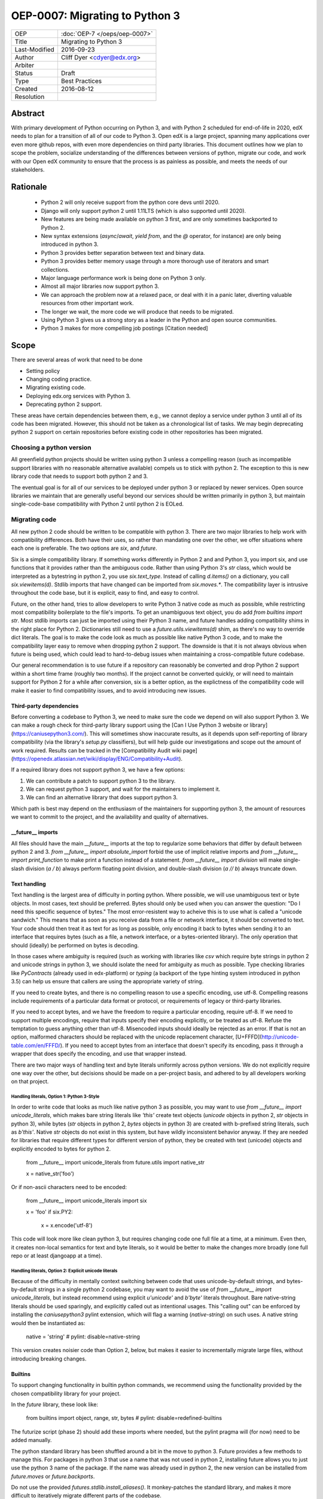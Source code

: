 ===============================
OEP-0007: Migrating to Python 3
===============================

+---------------+-------------------------------------------+
| OEP           | :doc:`OEP-7 </oeps/oep-0007>`             |
+---------------+-------------------------------------------+
| Title         | Migrating to Python 3                     |
+---------------+-------------------------------------------+
| Last-Modified | 2016-09-23                                |
+---------------+-------------------------------------------+
| Author        | Cliff Dyer <cdyer@edx.org>                |
+---------------+-------------------------------------------+
| Arbiter       |                                           |
+---------------+-------------------------------------------+
| Status        | Draft                                     |
+---------------+-------------------------------------------+
| Type          | Best Practices                            |
+---------------+-------------------------------------------+
| Created       | 2016-08-12                                |
+---------------+-------------------------------------------+
| Resolution    |                                           |
+---------------+-------------------------------------------+


Abstract
========

With primary development of Python occurring on Python 3, and with Python 2
scheduled for end-of-life in 2020, edX needs to plan for a transition of all of
our code to Python 3.  Open edX is a large project, spanning many applications
over even more github repos, with even more dependencies on third party
libraries.  This document outlines how we plan to scope the problem, socialize
understanding of the differences between versions of python, migrate our code,
and work with our Open edX community to ensure that the process is as painless
as possible, and meets the needs of our stakeholders.


Rationale
=========

    * Python 2 will only receive support from the python core devs until 2020.
    * Django will only support python 2 until 1.11LTS (which is also supported
      until 2020).
    * New features are being made available on python 3 first, and are only
      sometimes backported to Python 2.
    * New syntax extensions (`async`/`await`, `yield from`, and the `@`
      operator, for instance) are only being introduced in python 3.
    * Python 3 provides better separation between text and binary data.
    * Python 3 provides better memory usage through a more thorough use of
      iterators and smart collections.
    * Major language performance work is being done on Python 3 only.
    * Almost all major libraries now support python 3.
    * We can approach the problem now at a relaxed pace, or deal with it in a
      panic later, diverting valuable resources from other important work.
    * The longer we wait, the more code we will produce that needs to be
      migrated.
    * Using Python 3 gives us a strong story as a leader in the Python and open
      source communities.
    * Python 3 makes for more compelling job postings [Citation needed]


Scope
=====

There are several areas of work that need to be done

* Setting policy
* Changing coding practice.
* Migrating existing code.
* Deploying edx.org services with Python 3.
* Deprecating python 2 support.

These areas have certain dependencies between them, e.g., we cannot deploy a
service under python 3 until all of its code has been migrated.  However, this
should not be taken as a chronological list of tasks.  We may begin deprecating
python 2 support on certain repositories before existing code in other
repositories has been migrated.


Choosing a python version
+++++++++++++++++++++++++

All greenfield python projects should be written using python 3 unless a
compelling reason (such as incompatible support libraries with no reasonable
alternative available) compels us to stick with python 2.  The exception to
this is new library code that needs to support both python 2 and 3.

The eventual goal is for all of our services to be deployed under python 3 or
replaced by newer services.  Open source libraries we maintain that are
generally useful beyond our services should be written primarily in python 3,
but maintain single-code-base compatibility with Python 2 until python 2 is
EOLed.


Migrating code
++++++++++++++

All new python 2 code should be written to be compatible with python 3.  There
are two major libraries to help work with compatibility differences.  Both have
their uses, so rather than mandating one over the other, we offer situations
where each one is preferable.  The two options are `six`, and `future`.

Six is a simple compatibility library.  If something works differently in
Python 2 and and Python 3, you import six, and use functions that it provides
rather than the ambiguous code.  Rather than using Python 3's `str` class,
which would be interpreted as a bytestring in python 2, you use
`six.text_type`.  Instead of calling `d.items()` on a dictionary, you call
`six.viewitems(d)`.  Stdlib imports that have changed can be imported from
`six.moves.*`.  The compatibility layer is intrusive throughout the code base,
but it is explicit, easy to find, and easy to control.

Future, on the other hand, tries to allow developers to write Python 3 native
code as much as possible, while restricting most compatibility boilerplate to
the file's imports.  To get an unambiguous text object, you do add `from
builtins import str`.  Most stdlib imports can just be imported using their
Python 3 name, and future handles adding compatibility shims in the right place
for Python 2.  Dictionaries still need to use a `future.utils.viewitems(d)`
shim, as there's no way to override dict literals.  The goal is to make the
code look as much as possible like native Python 3 code, and to make the
compatibility layer easy to remove when dropping python 2 support.  The
downside is that it is not always obvious when future is being used, which
could lead to hard-to-debug issues when maintaining a cross-compatible future
codebase.

Our general recommendation is to use future if a repository can reasonably be
converted and drop Python 2 support within a short time frame (roughly two
months).  If the project cannot be converted quickly, or will need to maintain
support for Python 2 for a while after conversion, six is a better option, as
the explictness of the compatibility code will make it easier to find
compatibility issues, and to avoid introducing new issues.

Third-party dependencies
------------------------

Before converting a codebase to Python 3, we need to make sure the code we
depend on will also support Python 3.  We can make a rough check for
third-party library support using the [Can I Use Python 3 website or
library](https://caniusepython3.com/).  This will sometimes show inaccurate
results, as it depends upon self-reporting of library compatibility (via the
library's `setup.py` classifiers), but will help guide our investigations and
scope out the amount of work required.  Results can be tracked in the
[Compatibility Audit wiki
page](https://openedx.atlassian.net/wiki/display/ENG/Compatibility+Audit).

If a required library does not support python 3, we have a few options:

1. We can contribute a patch to support python 3 to the library.
2. We can request python 3 support, and wait for the maintainers to implement it.
3. We can find an alternative library that does support python 3.

Which path is best may depend on the enthusiasm of the maintainers for
supporting python 3, the amount of resources we want to commit to the project,
and the availability and quality of alternatives.

__future__ imports
------------------

All files should have the main `__future__` imports at the top to regularize
some behaviors that differ by default between python 2 and 3. `from
__future__ import absolute_import` forbid the use of implicit relative
imports and `from __future__ import print_function` to make print a function
instead of a statement.  `from __future__ import division` will make
single-slash division (`a / b`) always perform floating point division, and
double-slash division (`a // b`) always truncate down.

Text handling
-------------

Text handling is the largest area of difficulty in porting python.  Where
possible, we will use unambiguous text or byte objects.  In most cases, text
should be preferred.  Bytes should only be used when you can answer the
question: "Do I need this specific sequence of bytes."  The most
error-resistent way to acheive this is to use what is called a "unicode
sandwich."  This means that as soon as you receive data from a file or network
interface, it should be converted to text. Your code should then treat it as
text for as long as possible, only encoding it back to bytes when sending it to
an interface that requires bytes (such as a file, a network interface, or a
bytes-oriented library). The only operation that should (ideally) be performed
on bytes is decoding.

In those cases where ambiguity is required (such as working with libraries like
`csv` which require byte strings in python 2 and unicode strings in python 3,
we should isolate the need for ambiguity as much as possible.  Type checking
libraries like `PyContracts` (already used in edx-platform) or `typing` (a
backport of the type hinting system introduced in python 3.5) can help us
ensure that callers are using the appropriate variety of string.

If you need to create bytes, and there is no compelling reason to use a
specific encoding, use utf-8.  Compelling reasons include requirements of a
particular data format or protocol, or requirements of legacy or third-party
libraries.

If you need to accept bytes, and we have the freedom to require a particular
encoding, require utf-8.  If we need to support multiple encodings, require
that inputs specify their encoding explicitly, or be treated as utf-8.  Refuse
the temptation to guess anything other than utf-8.  Misencoded inputs should
ideally be rejected as an error. If that is not an option, malformed characters
should be replaced with the unicode replacement character,
[U+FFFD](http://unicode-table.com/en/FFFD/).  If you need to accept bytes from
an interface that doesn't specify its encoding, pass it through a wrapper that
does specify the encoding, and use that wrapper instead.

There are two major ways of handling text and byte literals uniformly across
python versions.  We do not explicitly require one way over the other, but
decisions should be made on a per-project basis, and adhered to by all
developers working on that project.

Handling literals, Option 1: Python 3-Style
...........................................

In order to write code that looks as much like native python 3 as possible,
you may want to use `from __future__ import unicode_literals`, which makes bare
string literals like `'this'` create text objects (`unicode` objects in python
2, `str` objects in python 3), while bytes (`str` objects in python 2, `bytes`
objects in python 3) are created with b-prefixed string literals, such as
`b'this'`.  Native `str` objects do not exist in this system, but have wildly
inconsistent behavior anyway.  If they are needed for libraries that require
different types for different version of python, they be created with text
(unicode) objects and explicitly encoded to bytes for python 2.

    from __future__ import unicode_literals
    from future.utils import native_str

    x = native_str('foo')

Or if non-ascii characters need to be encoded:

    from __future__ import unicode_literals
    import six

    x = 'foo'
    if six.PY2:
        x = x.encode('utf-8')

This code will look more like clean python 3, but requires changing code one
full file at a time, at a minimum.  Even then, it creates non-local semantics
for text and byte literals, so it would be better to make the changes more
broadly (one full repo or at least djangoapp at a time).

Handling literals, Option 2: Explicit unicode literals
......................................................

Because of the difficulty in mentally context switching between code that uses
unicode-by-default strings, and bytes-by-default strings in a single python 2
codebase, you may want to avoid the use of `from __future__ import
unicode_literals`, but instead recommend using explicit `u'unicode'` and
`b'byte'` literals throughout. Bare native-string literals should be used
sparingly, and explicitly called out as intentional usages.  This "calling out"
can be enforced by installing the `caniusepython3` pylint extension, which will
flag a warning (`native-string`) on such uses.  A native string would then be
instantiated as:

    native = 'string'  # pylint: disable=native-string

This version creates noisier code than Option 2, below, but makes it easier to
incrementally migrate large files, without introducing breaking changes.

Builtins
--------

To support changing functionality in builtin python commands, we recommend
using the functionality provided by the chosen compatibility library for your
project.

In the `future` library, these look like:

   from builtins import object, range, str, bytes  # pylint: disable=redefined-builtins

The futurize script (phase 2) should add these imports where needed, but the
pylint pragma will (for now) need to be added manually.

The python standard library has been shuffled around a bit in the move to
python 3.  Future provides a few methods to manage this.  For packages in
python 3 that use a name that was not used in python 2, installing future
allows you to just use the python 3 name of the package.  If the name was
already used in python 2, the new version can be installed from `future.moves`
or `future.backports`.

Do not use the provided `futures.stdlib.install_aliases()`.  It monkey-patches
the standard library, and makes it more difficult to iteratively migrate
different parts of the codebase.

With `six`, the recommended behavior is to use the default builtin for object,
but to use `six.text_type`, `six.binary_type`.  Most other changed
functionality is described in the list of renames under
[`six.moves`](https://pythonhosted.org/six/#module-six.moves) in the
documentaion.

Dictionaries and iterables views
--------------------------------

Instead of using `d.iterkeys()`, use `future.utils.viewkeys(d)` or
`six.viewkeys(d)`.  If you need a list, use `list(*.viewkeys(d))`.
Other similar functions exist for `itervalues()` and `iteritems()`.  These
changes cannot be made cleanly in the import headers, and will require more
work to change after the fact.  This can be avoided in some cases by iterating
directly over the dict object.  Instead of using:

    for key, value in six.viewitems(d):
        print(key, value)

You could do:

    for key in d:
        value = d[key]
        print(key, value)

Other problems
--------------

If you find other incompatibilities, a shim will likely be found in [the `six`
library](https://pythonhosted.org/six/).  For incompatibilies with no other
solution, edX will maintain a repository of compatibility shims (edx-compat?).
Ideally, all edx-maintained code that implements different behavior based on
python version will be in this repo.

When writing code that explicitly switches based on version, do

    if six.PY2:  # or future.PY2
        do_python2_thing()
    else:
        do_python3_thing()

Do not explicitly call out `six.PY3` or `future.PY3`.  This should be more
future-compatible with a potential future Python 4.


Changing Practice
+++++++++++++++++

Changing internal code practices to ease conversion will require a
three-pronged approach of documentation, socialization, and tooling.  To start,
we need to update the official edX code style guide to mandate compatible code
practices.  To socialize these practices among our engineers, we will announce
our efforts to migrate to Python 3 during an engineering all-hands meeting,
offer a workshop in writing compatible code, and promote awareness of
incompatibilities during code reviews.  Additionally, we will host regular
Python 3 office hours to help answer questions and troubleshoot problems that
arise during migration.

Appropriate tooling will help.  Tests should be configured to run under both
python 2 or 3 (tox helps with this).  As it would double the cost of running
tests to run both all the time, we may only want to enable Python 3 tests in
the CI environment for repos that are actively being migrated.  We still want
to ensure that python 3 compatibility is improving on other projects, so a
lightweight metric that can be run every time would also be useful, such as
running pylint with the `caniusepython3.pylint_checker` extension.  Making these checks
mandatory in a similar way to our current quality will ensure that
compatibility is improving (TODO: timeline for this?).


Migrating projects
++++++++++++++++++

We should be able to migrate individual applications to python 3 independently.
To begin with, we should pilot the process using a relatively small (but
complex enough to provide useful information) IDA.  As we go, we will document
the process, find pain points, figure out ways of dealing with them, and
continue to improve our process.


Order of migrations
+++++++++++++++++++

* IDAs that need future support
  * Old IDAs (that we want to replace) should not be upgraded, but we will need
    to prioritize replacement to occur during the migration timeframe.
* Implement remote execution of xBlocks (to allow a window of bicompatibility
  for external xblocks)
* edx-platform
  * Deploy xblocks separately to test remote execution
  * Migrate to python 3
  * Upgrade external xblocks as needed, and support partners who wish to do the
    same

Support libraries should be migrated as required by our migration schedule for
the services that require them.  If external libraries need minor updates to
support python 3 that we can perform, we should opt to push those changes
upstream rather than forking projects when possible.

Code conversion should be automated as much as possible.  The `future` library
includes a `futurize` script that will do much of the legwork.  As we gain
experience migrating code, we will develop a sense as to how aggressively we
can use `futurize`, and what other work needs to be done.


Deploying Services
++++++++++++++++++

Once a service has been achieved full python 3 compatibility, we will need to
coordinate deployment with devops. This should involve a final round of
verification that no bugs or performance regressions are introduced.

Devops may have input as to work that will need to be done before deployments
can happen.


Deprecating Python 2
++++++++++++++++++++

Once a project has been converted to python 3 and deployed, there is no further
need to support the python 2 version, we will deprecate the python 2 version of
the project. The first step is to document that the python 2 version is no
longer supported.  Then we can stop testing against python 2. Finally, we can
begin cleaning out compatibility code from the code base.

Open source libraries we maintain (that are useful beyond their integration
with our own projects) should continue to support python 2 until python 2 is
EOLed in 2020.

Supporting external partners
++++++++++++++++++++++++++++

We intend to be as transparent as possible about this process with Open edX
users, and partner institutions.  This document will be updated to reflect
support needs that we learn about in communication with external stakeholders,
including policies for advance notification and transition support.
